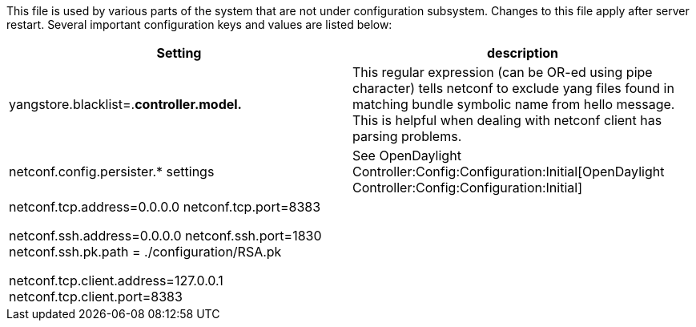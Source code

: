 This file is used by various parts of the system that are not under
configuration subsystem. Changes to this file apply after server
restart. Several important configuration keys and values are listed
below:

[cols=",",options="header",]
|=======================================================================
|Setting |description
|yangstore.blacklist=.*controller.model.* |This regular expression (can
be OR-ed using pipe character) tells netconf to exclude yang files found
in matching bundle symbolic name from hello message. This is helpful
when dealing with netconf client has parsing problems.

|netconf.config.persister.* settings |See
OpenDaylight Controller:Config:Configuration:Initial[OpenDaylight
Controller:Config:Configuration:Initial]

a|
netconf.tcp.address=0.0.0.0 netconf.tcp.port=8383

netconf.ssh.address=0.0.0.0 netconf.ssh.port=1830 netconf.ssh.pk.path =
./configuration/RSA.pk

netconf.tcp.client.address=127.0.0.1 netconf.tcp.client.port=8383

 || These settings specify netconf server bindings. IP address 0.0.0.0
is used when all available network interfaces should be used by the
netconf server. When starting ssh server, user must provide a private
key. Actual authentication is done in user admin module. By default,
users admin:admin and netconf:netconf can be used to connect via ssh.
Since the ssh bridge acts as a proxy, one needs to specify netconf
plaintext TCP address and port. These settings should be normally same
as those specified by netconf.tcp.* .
|=======================================================================


